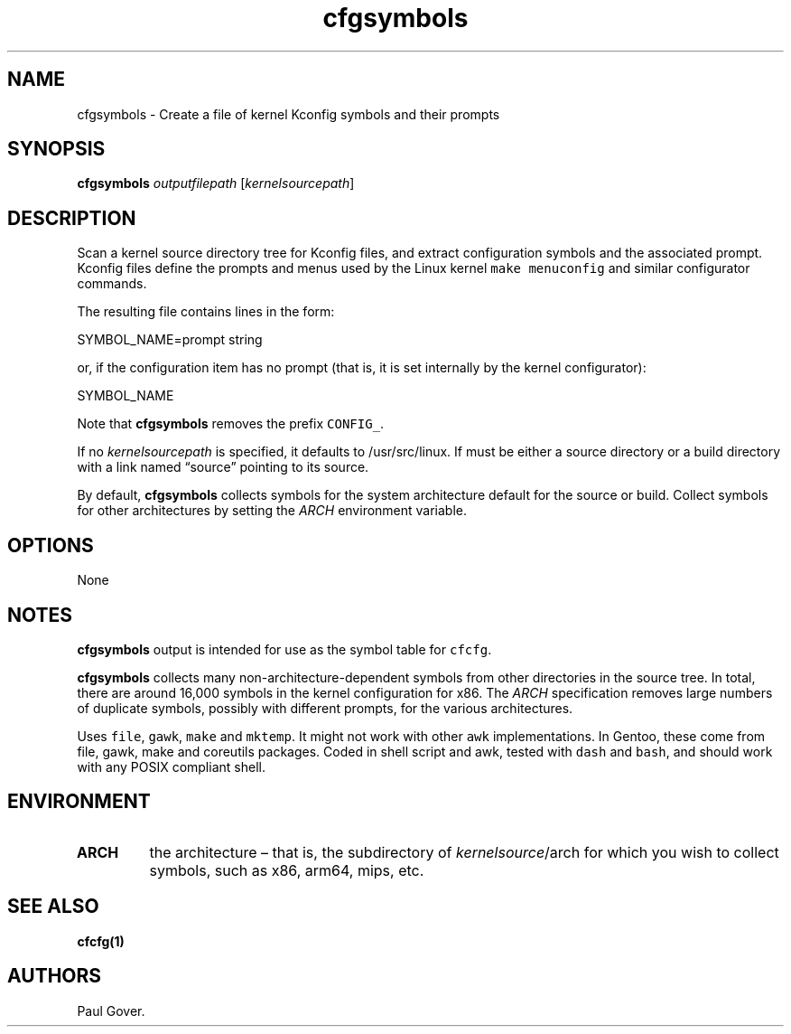 .\" Automatically generated by Pandoc 3.1.5
.\"
.\" Define V font for inline verbatim, using C font in formats
.\" that render this, and otherwise B font.
.ie "\f[CB]x\f[]"x" \{\
. ftr V B
. ftr VI BI
. ftr VB B
. ftr VBI BI
.\}
.el \{\
. ftr V CR
. ftr VI CI
. ftr VB CB
. ftr VBI CBI
.\}
.TH "cfgsymbols" "1" "June 2023" "Version 1" "Print a symbol table of Kconfig items and their prompts"
.hy
.SH NAME
.PP
cfgsymbols - Create a file of kernel Kconfig symbols and their prompts
.SH SYNOPSIS
.PP
\f[B]cfgsymbols\f[R] \f[I]outputfilepath\f[R]
[\f[I]kernelsourcepath\f[R]]
.SH DESCRIPTION
.PP
Scan a kernel source directory tree for Kconfig files, and extract
configuration symbols and the associated prompt.
Kconfig files define the prompts and menus used by the Linux kernel
\f[V]make menuconfig\f[R] and similar configurator commands.
.PP
The resulting file contains lines in the form:
.PP
SYMBOL_NAME=prompt string
.PP
or, if the configuration item has no prompt (that is, it is set
internally by the kernel configurator):
.PP
SYMBOL_NAME
.PP
Note that \f[B]cfgsymbols\f[R] removes the prefix \f[V]CONFIG_\f[R].
.PP
If no \f[I]kernelsourcepath\f[R] is specified, it defaults to
/usr/src/linux.
If must be either a source directory or a build directory with a link
named \[lq]source\[rq] pointing to its source.
.PP
By default, \f[B]cfgsymbols\f[R] collects symbols for the system
architecture default for the source or build.
Collect symbols for other architectures by setting the \f[I]ARCH\f[R]
environment variable.
.SH OPTIONS
.PP
None
.SH NOTES
.PP
\f[B]cfgsymbols\f[R] output is intended for use as the symbol table for
\f[V]cfcfg\f[R].
.PP
\f[B]cfgsymbols\f[R] collects many non-architecture-dependent symbols
from other directories in the source tree.
In total, there are around 16,000 symbols in the kernel configuration
for x86.
The \f[I]ARCH\f[R] specification removes large numbers of duplicate
symbols, possibly with different prompts, for the various architectures.
.PP
Uses \f[V]file\f[R], \f[V]gawk\f[R], \f[V]make\f[R] and
\f[V]mktemp\f[R].
It might not work with other \f[V]awk\f[R] implementations.
In Gentoo, these come from file, gawk, make and coreutils packages.
Coded in shell script and awk, tested with \f[V]dash\f[R] and
\f[V]bash\f[R], and should work with any POSIX compliant shell.
.SH ENVIRONMENT
.TP
\f[B]ARCH\f[R]
the architecture \[en] that is, the subdirectory of
\f[I]kernelsource\f[R]/arch for which you wish to collect symbols, such
as x86, arm64, mips, etc.
.SH SEE ALSO
.PP
\f[B]cfcfg(1)\f[R]
.SH AUTHORS
Paul Gover.
